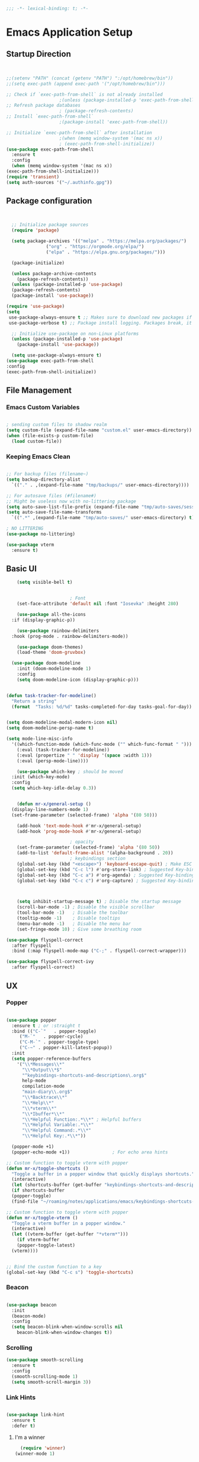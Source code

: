 #+BEGIN_SRC emacs-lisp
;;; -*- lexical-binding: t; -*-
#+END_SRC
#+PROPERTY: header-args:emacs-lisp :tangle ./init.el
* Emacs Application Setup
** Startup Direction
#+begin_src emacs-lisp


    ;;(setenv "PATH" (concat (getenv "PATH") ":/opt/homebrew/bin"))
    ;;(setq exec-path (append exec-path '("/opt/homebrew/bin")))

    ;; Check if `exec-path-from-shell` is not already installed
					    ;(unless (package-installed-p 'exec-path-from-shell)
    ;; Refresh package databases
					    ; (package-refresh-contents)
    ;; Install `exec-path-from-shell`
					    ;(package-install 'exec-path-from-shell))

    ;; Initialize `exec-path-from-shell` after installation
					    ;(when (memq window-system '(mac ns x))
					    ; (exec-path-from-shell-initialize))
    (use-package exec-path-from-shell
      :ensure t
      :config
      (when (memq window-system '(mac ns x))
	(exec-path-from-shell-initialize)))
    (require 'transient)
    (setq auth-sources '("~/.authinfo.gpg"))

#+end_src
** Package configuration

#+begin_src emacs-lisp


    ;; Initialize package sources
    (require 'package)

    (setq package-archives '(("melpa" . "https://melpa.org/packages/")
			     ("org" . "https://orgmode.org/elpa/")
			     ("elpa" . "https://elpa.gnu.org/packages/")))

    (package-initialize)

    (unless package-archive-contents
      (package-refresh-contents))
    (unless (package-installed-p 'use-package)
    (package-refresh-contents)
    (package-install 'use-package))

  (require 'use-package)
  (setq
   use-package-always-ensure t ;; Makes sure to download new packages if they aren't already downloaded
   use-package-verbose t) ;; Package install logging. Packages break, it's nice to know why.

    ;; Initialize use-package on non-Linux platforms
    (unless (package-installed-p 'use-package)
      (package-install 'use-package))

    (setq use-package-always-ensure t)
  (use-package exec-path-from-shell
  :config
  (exec-path-from-shell-initialize))

#+end_src

** File Management
*** Emacs Custom Variables

#+begin_src emacs-lisp
  
  ; sending custom files to shadow realm
  (setq custom-file (expand-file-name "custom.el" user-emacs-directory))
  (when (file-exists-p custom-file)
    (load custom-file))

#+end_src

*** Keeping Emacs Clean 

#+begin_src emacs-lisp

  ;; For backup files (filename~)
  (setq backup-directory-alist
	`(("." . ,(expand-file-name "tmp/backups/" user-emacs-directory))))

  ;; For autosave files (#filename#)
  ;; Might be useless now with no-littering package
  (setq auto-save-list-file-prefix (expand-file-name "tmp/auto-saves/sessions/" user-emacs-directory))
  (setq auto-save-file-name-transforms
	`((".*" ,(expand-file-name "tmp/auto-saves/" user-emacs-directory) t)))

  ; NO LITTERING
  (use-package no-littering)

#+end_src

#+begin_src emacs-lisp
  (use-package vterm
    :ensure t)

#+end_src

** Basic UI

#+begin_src emacs-lisp
      (setq visible-bell t)


					      ; Font
      (set-face-attribute 'default nil :font "Iosevka" :height 280)

      (use-package all-the-icons
	:if (display-graphic-p))

      (use-package rainbow-delimiters
	:hook (prog-mode . rainbow-delimiters-mode))

      (use-package doom-themes)
      (load-theme 'doom-gruvbox)

    (use-package doom-modeline
      :init (doom-modeline-mode 1)
      :config
      (setq doom-modeline-icon (display-graphic-p)))


  (defun task-tracker-for-modeline()
    "Return a string"
    (format  "Tasks: %d/%d" tasks-completed-for-day tasks-goal-for-day))


  (setq doom-modeline-modal-modern-icon nil)
  (setq doom-modeline-persp-name t)

  (setq mode-line-misc-info
	'((which-function-mode (which-func-mode ("" which-func-format " ")))
	  (:eval (task-tracker-for-modeline))
	  (:eval (propertize " " 'display '(space :width 1)))
	  (:eval (persp-mode-line))))

      (use-package which-key ; should be moved
	:init (which-key-mode)
	:config
	(setq which-key-idle-delay 0.3))


      (defun mr-x/general-setup ()
	(display-line-numbers-mode 1)
	(set-frame-parameter (selected-frame) 'alpha '(80 50)))

      (add-hook 'text-mode-hook #'mr-x/general-setup)
      (add-hook 'prog-mode-hook #'mr-x/general-setup)

					      ; opacity
      (set-frame-parameter (selected-frame) 'alpha '(80 50))
      (add-to-list 'default-frame-alist '(alpha-background . 20))
					      ; keybindings section
      (global-set-key (kbd "<escape>") 'keyboard-escape-quit) ; Make ESC quit prompts
      (global-set-key (kbd "C-c l") #'org-store-link) ; Suggested Key-binding from org-manual
      (global-set-key (kbd "C-c a") #'org-agenda) ; Suggested Key-binding from org-manual
      (global-set-key (kbd "C-c c") #'org-capture) ; Suggested Key-binding from org-manual



      (setq inhibit-startup-message t) ; Disable the startup message
      (scroll-bar-mode -1) ; Disable the visible scrollbar
      (tool-bar-mode -1)   ; Disable the toolbar
      (tooltip-mode -1)    ; Disable tooltips
      (menu-bar-mode -1)   ; Disable the menu bar
      (set-fringe-mode 10) ; Give some breathing room

  (use-package flyspell-correct
    :after flyspell
    :bind (:map flyspell-mode-map ("C-;" . flyspell-correct-wrapper)))

  (use-package flyspell-correct-ivy
    :after flyspell-correct)

#+end_src
** UX
*** Popper

#+begin_src emacs-lisp

  (use-package popper
    :ensure t ; or :straight t
    :bind (("C-`"   . popper-toggle)
	   ("M-`"   . popper-cycle)
	   ("C-M-`" . popper-toggle-type)
	   ("C-~" . popper-kill-latest-popup))
    :init
    (setq popper-reference-buffers
	  '("\\*Messages\\*"
	    "\\*Output\\*$"
	    "^keybindings-shortcuts-and-descriptions\.org$"
	    help-mode
	    compilation-mode
	    "main-diary\\.org$" 
	    "\\*Backtrace\\*"
	    "\\*Help\\*"
	    "\\*vterm\\*"
	    "\\*Ibuffer*\\*"
	    "\\*Helpful Function:.*\\*" ; Helpful buffers
	    "\\*Helpful Variable:.*\\*"
	    "\\*Helpful Command:.*\\*"
	    "\\*Helpful Key:.*\\*"))

    (popper-mode +1)
    (popper-echo-mode +1))                ; For echo area hints

  ;; Custom function to toggle vterm with popper
  (defun mr-x/toggle-shortcuts ()
    "Toggle a buffer in a popper window that quickly displays shortcuts."
    (interactive)
    (let (shortcuts-buffer (get-buffer "keybindings-shortcuts-and-descriptions.org"))
    (if shortcuts-buffer
	(popper-toggle)
	(find-file "~/roaming/notes/applications/emacs/keybindings-shortcuts-and-descriptions.org"))))

  ;; Custom function to toggle vterm with popper
  (defun mr-x/toggle-vterm ()
    "Toggle a vterm buffer in a popper window."
    (interactive)
    (let ((vterm-buffer (get-buffer "*vterm*")))
      (if vterm-buffer
	  (popper-toggle-latest)
	(vterm))))


  ;; Bind the custom function to a key
  (global-set-key (kbd "C-c s") 'toggle-shortcuts)
#+end_src
*** Beacon
#+begin_src emacs-lisp

  (use-package beacon
    :init
    (beacon-mode)
    :config
    (setq beacon-blink-when-window-scrolls nil
	  beacon-blink-when-window-changes t))

#+end_src

*** Scrolling

#+begin_src emacs-lisp
  (use-package smooth-scrolling
    :ensure t
    :config
    (smooth-scrolling-mode 1)
    (setq smooth-scroll-margin 3))
#+end_src
*** Link Hints
#+begin_src emacs-lisp

  (use-package link-hint
    :ensure t
    :defer t)

#+end_src
**** I'm a winner

#+begin_src emacs-lisp
  (require 'winner)
(winner-mode 1)
#+end_src
*** Company
#+begin_src emacs-lisp

    (use-package company
      :ensure t
      :after lsp-mode
      :hook (lsp-mode . company-mode)
      :bind (:map company-active-map
		  ("<tab>" . company-complete-selection))
      (:map lsp-mode-map
	    ("<tab>" . company-indent-or-complete-common))
      :custom
      (company-minimum-prefix-length 1)    ;; Minimum prefix length for completion
      (company-idle-delay 0.0)           ;; Delay before completion starts
      (global-company-mode))


    ;; Flycheck is the newer version of flymake and is needed to make lsp-mode not freak out.
  (use-package flycheck
    :config
    (add-hook 'prog-mode-hook 'flycheck-mode) ;; always lint my code
    (add-hook 'after-init-hook #'global-flycheck-mode))

    (use-package company-box
      :hook (company-mode . company-box-mode))




#+end_src
*** PDFView
#+begin_src emacs-lisp
    (defun mr-x/PDFviewSetup()
      "preparation function for PDFView"

    (global-display-line-numbers-mode nil)
    (display-line-numbers-mode -1) 
    (set-frame-parameter (selected-frame) 'alpha '(100 50)))


    (add-hook 'pdf-view-mode-hook #'mr-x/PDFviewSetup)

    (use-package pdf-tools
      :defer t)

    (use-package org-noter
  :config
  ;; Your org-noter config ........
  (require 'org-noter-pdftools))

  (use-package org-pdftools
    :hook (org-mode . org-pdftools-setup-link))

  (use-package org-noter-pdftools
    :after org-noter
    :config
    ;; Add a function to ensure precise note is inserted
    (defun org-noter-pdftools-insert-precise-note (&optional toggle-no-questions)
      (interactive "P")
      (org-noter--with-valid-session
       (let ((org-noter-insert-note-no-questions (if toggle-no-questions
						     (not org-noter-insert-note-no-questions)
						   org-noter-insert-note-no-questions))
	     (org-pdftools-use-isearch-link t)
	     (org-pdftools-use-freepointer-annot t))
	 (org-noter-insert-note (org-noter--get-precise-info)))))

    ;; fix https://github.com/weirdNox/org-noter/pull/93/commits/f8349ae7575e599f375de1be6be2d0d5de4e6cbf
    (defun org-noter-set-start-location (&optional arg)
      "When opening a session with this document, go to the current location.
  With a prefix ARG, remove start location."
      (interactive "P")
      (org-noter--with-valid-session
       (let ((inhibit-read-only t)
	     (ast (org-noter--parse-root))
	     (location (org-noter--doc-approx-location (when (called-interactively-p 'any) 'interactive))))
	 (with-current-buffer (org-noter--session-notes-buffer session)
	   (org-with-wide-buffer
	    (goto-char (org-element-property :begin ast))
	    (if arg
		(org-entry-delete nil org-noter-property-note-location)
	      (org-entry-put nil org-noter-property-note-location
			     (org-noter--pretty-print-location location))))))))
    (with-eval-after-load 'pdf-annot
      (add-hook 'pdf-annot-activate-handler-functions #'org-noter-pdftools-jump-to-note)))




#+end_src
*** More UI Enhancements
#+begin_src emacs-lisp
  (use-package lsp-ui
    :hook (lsp-mode . lsp-ui-mode))
  
  (fset 'yes-or-no-p 'y-or-n-p)
#+end_src
** Emacs Lisp Formatter
#+begin_src emacs-lisp
  (use-package elisp-autofmt
    :commands (elisp-autofmt-mode elisp-autofmt-buffer)
    :hook (emacs-lisp-mode . elisp-autofmt-mode))
#+end_src

** Scratch Buffer Setup

#+begin_src emacs-lisp


  (defun mr-x/scratch ()
    "create a new scratch buffer to work in. (could be *scratch* - *scratchX*)"
    (interactive)
    (let ((n 0)
	  bufname)
      (while (progn
	       (setq bufname (concat "*scratch"
				     (if (= n 0) "" (int-to-string n))
				     "*"))
	       (setq n (1+ n))
	       (get-buffer bufname)))
      (switch-to-buffer (get-buffer-create bufname))
      (if (= n 1) initial-major-mode))) ; 1, because n was incremented

  (setq initial-major-mode 'org-mode)
  (setq initial-scratch-message "\
  # This is a scratch org buffer.")


  (defun mr-x/js-scratch ()
    "Create and switch to a JavaScript scratch buffer with a basic template."
    (interactive)
    (let ((buf (generate-new-buffer "*JS Scratch*")))
      (switch-to-buffer buf)
      (org-mode)  ; Ensure you have js-mode installed or use javascript-mode as appropriate
      (insert "#+begin_src js :results output")
      (insert "\n")
      (insert "\n")
      (insert "\n")
      (insert "#+end_src")
      (goto-char 32)))


#+end_src

* Helpful

#+begin_src emacs-lisp
  (use-package helpful
    :custom
    (counsel-describe-function-function #'helpful-callable)
    (counsel-describe-variable-function #'helpful-variable))

  (global-set-key (kbd "C-h v") #'helpful-variable)
  (global-set-key (kbd "C-h k") #'helpful-key)
  (global-set-key (kbd "C-h x") #'helpful-command)

#+end_src

* Source Control
** Magit
#+begin_src emacs-lisp
  (use-package magit
    :ensure t
    :config
  (setq magit-view-git-manual-method 'man))


#+end_src

* General
#+begin_src emacs-lisp
    (use-package general
    :ensure t
    :config
    ;; allow for shorter bindings -- e.g., just using things like nmap alone without general-* prefix
    (general-evil-setup t)

    ;; To automatically prevent Key sequence starts with a non-prefix key errors without the need to
    ;; explicitly unbind non-prefix keys, you can add (general-auto-unbind-keys) to your configuration
    ;; file. This will advise define-key to unbind any bound subsequence of the KEY. Currently, this
    ;; will only have an effect for general.el key definers. The advice can later be removed with
    ;; (general-auto-unbind-keys t).
    (general-auto-unbind-keys)


    (general-create-definer mr-x/leader-def
      :states '(normal visual motion emacs insert)
      :keymaps 'override
      :prefix "SPC"
      :global-prefix "C-SPC"))

    (mr-x/leader-def
      "d" 'diary-show-all-entries
      "a" 'mr-x/org-agenda-day
      "m" 'mu4e
      "f" 'link-hint-open-link
      "p" 'projectile-command-map
      "s" 'mr-x/toggle-shortcuts
      "v" 'mr-x/toggle-vterm
      "b" 'persp-counsel-switch-buffer
      "1" (lambda () (interactive) (persp-switch-by-number 1))
      "2" (lambda () (interactive) (persp-switch-by-number 2))
      "3" (lambda () (interactive) (persp-switch-by-number 3))
      "4" (lambda () (interactive) (persp-switch-by-number 4))
      "5" (lambda () (interactive) (persp-switch-by-number 5)))

    (defun mr-x/org-agenda-day ()
      (interactive)
      (org-agenda nil "a"))


#+end_src
* Evil

#+begin_src emacs-lisp
	(use-package evil
	  :init (setq evil-want-integration t)
	  (setq evil-want-keybinding nil)
	  (setq evil-want-C-u-scroll t)
	  (setq evil-want-C-i-jump nil)
	  (setq evil-respect-visual-line-mode t)
	  :config
	  (evil-mode 1))

	(defun my-evil-ex-put ()
	"Execute the ':put' Ex command without needing to manually press RET."
	(interactive)
	(evil-ex "put")
	(execute-kbd-macro (kbd "RET")))


	(evil-define-key 'normal evil-ex-shortcut-map (kbd "s-<down> RET") (kbd ":put <RET>"))
      ; give up, figure it out later


    (evil-define-minor-mode-key '(normal insert emacs) 'org-fc-review-flip-mode
    (kbd "RET") 'org-fc-review-flip
    (kbd "n") 'org-fc-review-flip
    (kbd "s") 'org-fc-review-suspend-card
    (kbd "q") 'org-fc-review-quit)

  (evil-define-minor-mode-key '(normal insert emacs) 'org-fc-review-rate-mode
    (kbd "a") 'org-fc-review-rate-again
    (kbd "h") 'org-fc-review-rate-hard
    (kbd "g") 'org-fc-review-rate-good
    (kbd "e") 'org-fc-review-rate-easy
    (kbd "s") 'org-fc-review-suspend-card
    (kbd "q") 'org-fc-review-quit)






	  (use-package evil-collection
	    :after evil
	    :config
	    (evil-collection-init))

	(use-package evil-org
	  :ensure t
	  :after org
	  :hook (org-mode . (lambda () evil-org-mode))
	  :config
	  (require 'evil-org-agenda)
	  (evil-org-agenda-set-keys))

    (use-package evil-owl
      :config
      (setq evil-owl-max-string-length 500)
      (add-to-list 'display-buffer-alist
		   '("*evil-owl*"
		     (display-buffer-in-side-window)
		     (side . bottom)
		     (window-height . 0.3)))
      (evil-owl-mode))



#+end_src

* Dired
#+begin_src emacs-lisp
  (use-package dired
    :ensure nil
    :commands (dired dired-jump)
    :bind (("C-x C-j" . dired-jump))
    :custom
    (setq insert-directory-program "gls" dired-use-ls-dired t)
    (setq dired-listing-switches "-al --group-directories-first")
    :config
    (evil-collection-define-key 'normal 'dired-mode-map
      "h" 'dired-up-directory
      "l" 'dired-find-file))
  (add-hook 'dired-mode-hook
	    (lambda () (dired-hide-details-mode 1)))


  (defun my-dired-init ()
    "Bunch of stuff to run for dired, either immediately or when it's
       loaded."
    ;; <add other stuff here>
    (define-key dired-mode-map [remap dired-find-file]
		'dired-single-buffer)
    (define-key dired-mode-map [remap dired-mouse-find-file-other-window]
		'dired-single-buffer-mouse)
    (define-key dired-mode-map [remap dired-up-directory]
		'dired-single-up-directory))

					  ; dired-single-magic-buffer
  (global-set-key [(f5)] 'dired-single-magic-buffer)
  (global-set-key [(control f5)] (function
				  (lambda nil (interactive)
				    (dired-single-magic-buffer default-directory))))
  (global-set-key [(shift f5)] (function
				(lambda nil (interactive)
				  (message "Current directory is: %s" default-directory))))
  (global-set-key [(meta f5)] 'dired-single-toggle-buffer-name)

  ;; if dired's already loaded, then the keymap will be bound
  (if (boundp 'dired-mode-map)
      ;; we're good to go; just add our bindings
      (my-dired-init)
    ;; it's not loaded yet, so add our bindings to the load-hook
    (add-hook 'dired-load-hook 'my-dired-init))




  (use-package all-the-icons-dired
    :hook (dired-mode . all-the-icons-dired-mode))

  (use-package dired-hide-dotfiles
    :hook (dired-mode . dired-hide-dotfiles-mode)
    :config
    (evil-collection-define-key 'normal 'dired-mode-map
      "H" 'dired-hide-dotfiles-mode))

#+end_src

* Ivy & Counsel

#+begin_src emacs-lisp

					  ; Ivy & Counsel
  (use-package ivy
    :diminish
    :bind (("C-s" . swiper)
	   :map ivy-minibuffer-map
	   ("TAB" . ivy-alt-done)
	   ("C-l" . ivy-alt-done)
	   ("C-j" . ivy-next-line)
	   ("C-k" . ivy-previous-line)
	   :map ivy-switch-buffer-map
	   ("C-k" . ivy-previous-line)
	   ("C-l" . ivy-done)
	   ("C-d" . ivy-switch-buffer-kill)
	   :map ivy-reverse-i-search-map
	   ("C-k" . ivy-previous-line)
	   ("C-d" . ivy-reverse-i-search-kill))
    :config
    (ivy-mode 1)
    (setq ivy-use-virtual-buffers nil)
    (setq ivy-count-format "(%d/%d) "))

  (use-package ivy-rich
    :init
    (ivy-rich-mode 1))

  (use-package counsel
    :config
    (counsel-mode 1))

  (global-set-key (kbd "M-x") 'counsel-M-x)
  (global-set-key (kbd "C-x C-f") 'counsel-find-file)

  (use-package counsel-dash)

#+end_src

* Gain Some Perspective

#+begin_src emacs-lisp
  (use-package perspective
  :bind
  ("C-x C-b" . persp-counsel-switch-buffer)         ; or use a nicer switcher, see below
  ("C-x C-i" . persp-ibuffer)
  :custom
  (persp-mode-prefix-key (kbd "C-x M-x"))  ; pick your own prefix key here
  :init
  (persp-mode))

#+end_src

* Org Mode
** Org Mode Setup
#+begin_src emacs-lisp

  (defun mr-x/org-mode-setup()

      (visual-line-mode 1)
      (auto-fill-mode 0)
      (setq org-agenda-include-diary t)
      (setq org-agenda-span 'day)
      (setq evil-auto-indent nil))

  (setq org-agenda-files
	'("~/roaming/agenda.org"
	  "~/roaming/habits.org"))

  ; Animation support

  (add-hook 'org-mode-hook #'org-inline-anim-mode)

   (defvar tasks-goal-for-day 5 "goal number of tasks for a day")
   (defvar tasks-completed-for-day 0 "actual number of tasks completed for a day")
   (defvar last-check-date (calendar-current-date))



   (defun reset-task-variables-on-day-change()
     "resets"
     (unless (equal org-agenda-current-date last-check-date)
       (setq last-check-date org-agenda-current-date)
       (setq tasks-completed-for-day 0)
       (message "task tracker date has been reset")))


     (defun mr-x/task-counter ()
  "Simple function to track number of tasks completed in a given day."
  (interactive)
  ;; Ensure reset-task-variables-on-day-change is defined
  (reset-task-variables-on-day-change)
  ;; Increment the counter
  (cl-incf tasks-completed-for-day)
  ;; Check if the task goal has been met
  (if (>= tasks-completed-for-day tasks-goal-for-day)
      (message "Congrats!! You met your task completion goal for today")
    (progn
      (sit-for 2)
      (message "Tasks completed today: %d/%d" tasks-completed-for-day tasks-goal-for-day)
      (sit-for 2))))


   (add-to-list 'org-after-todo-state-change-hook
	     (lambda ()
	       (when (equal org-state "DONE")
		 (mr-x/task-counter))))

  (setq org-clock-persist 'history)
  (org-clock-persistence-insinuate)


#+end_src

** Org Mode Main setup (will separate later)


#+begin_src emacs-lisp
    (use-package org
	:hook (org-mode . mr-x/org-mode-setup)
	:config
	(setq org-hide-emphasis-markers t)
	(setq org-agenda-start-with-log-mode t)
	(setq org-log-done 'time)
	(setq org-log-into-drawer t)

	(general-define-key
	 :keymaps 'org-mode-map
	 "C-c t" 'org-insert-todo-heading)

	(setq org-highlight-latex-and-related '(latex))

	; org- habit setup

	(require 'org-habit)
	(add-to-list 'org-modules 'org-habit)
	(setq org-habit-graph-column 60)

	(setq org-todo-keywords
	      '((sequence
		 "TODO(t)"
		 "NEXT(n)"
		 "|"
		 "DONE(d!)")
		(sequence
		 "BACKLOG(b)"
		 "PLAN(p)"
		 "READY(r)"
		 "IN-PROGRESS(i)"
		 "REVIEW(v)"
		 "WAIT(w@/!)"
		 "HOLD(h)"
		 "|"
		 "COMPLETED(c)"
		 "CANC(k@)")))

	(setq org-todo-keyword-faces
	      '(("TODO" . "#FF1800")
		("NEXT" . "#FF1800")
		("PLAN" . "#F67F2F")
		("DONE" . "#62656A")
		("HOLD" . "#62656A")
		("WAIT" . "#B7CBA8")
		("IN-PROGRESS" . "#b7cba8") 
		("BACKLOG" . "#62656A")))

	(custom-set-faces
	 '(org-level-1 ((t (:foreground "#ff743f")))))

	(custom-set-faces
	 '(org-level-2 ((t (:foreground "#67bc44")))))

	(custom-set-faces
	 '(org-level-3 ((t (:foreground "#67c0de")))))

	(setq org-refile-targets
	      '(("Archive.org" :maxlevel . 1)))

	(advice-add 'org-refile :after 'org-save-all-org-buffers))

  ;; (defun org-summary-todo (n-done n-not-done)
  ;;   "Switch entry to DONE when all subentries are done, to TODO otherwise."
  ;;   (let (org-log-done org-todo-log-states)   ; turn off logging
  ;;     (org-todo (if (= n-not-done 0) "DONE" "TODO"))))

  ;; (add-hook 'org-after-todo-statistics-hook #'org-summary-todo)


     (require 'org-bullets)
    (setq org-bullets-face-name (quote org-bullet-face))
    (setq org-bullets-bullet-list
	  '("🃏" "⡂" "⡆" "⢴" "✸" "☯" "✿" "☯" "✜" "☯" "◆" "☯" "▶"))

    (setq org-ellipsis " ‧")

    (add-hook 'org-mode-hook (lambda () (org-bullets-mode 1)))


#+end_src
** Org Mode Source Blocks UI
#+begin_src emacs-lisp
  (setq-default prettify-symbols-alist '(("#+BEGIN_SRC" . "†")
					 ("#+END_SRC" . "†")
					 ("#+begin_src" . "†")
					 ("#+end_src" . "†")
					 ("#+BEGIN_LaTeX" . "†")
					 ("#+END_LaTeX" . "†")
					 (">=" . "≥")
					 ("=>" . "⇨")))
  (setq prettify-symbols-unprettify-at-point 'right-edge)
  (add-hook 'org-mode-hook 'prettify-symbols-mode)

  (use-package org-timeblock)
#+end_src
**  Org Agenda
#+begin_src emacs-lisp
  (setq org-agenda-skip-scheduled-if-done t
	org-agenda-skip-deadline-if-done t
	org-agenda-include-deadlines t
	org-agenda-block-separator #x2501
	org-agenda-compact-blocks t
	org-agenda-start-with-log-mode t)

  (setq org-agenda-clockreport-parameter-plist
	(quote (:link t :maxlevel 5 :fileskip0 t :compact t :narrow 80)))
  (setq org-agenda-deadline-faces
	'((1.0001 . org-warning)              ; due yesterday or before
	  (0.0    . org-upcoming-deadline)))  ; due today or later
  
  (defun org-habit-streak-count ()
  (goto-char (point-min))
  (while (not (eobp))
    ;;on habit line?
    (when (get-text-property (point) 'org-habit-p)
      (let ((streak 0)
	    (counter (+ org-habit-graph-column (- org-habit-preceding-days org-habit-following-days)))
	    )
	(move-to-column counter)
	;;until end of line
	(while (= (char-after (point)) org-habit-completed-glyph)
		(setq streak (+ streak 1))
		(setq counter (- counter 1))
		(backward-char 1))
	(end-of-line)
	(insert (number-to-string streak))))
    (forward-line 1)))

  (add-hook 'org-agenda-finalize-hook 'org-habit-streak-count)
#+end_src

*** Org Agenda Style
#+begin_src emacs-lisp
  (defun my/style-org-agenda()
    (set-face-attribute 'org-agenda-date nil :height 1.1)
    (set-face-attribute 'org-agenda-date-today nil :height 1.1 :slant 'italic)
    (set-face-attribute 'org-agenda-date-weekend nil :height 1.1))

  (add-hook 'org-agenda-mode-hook 'my/style-org-agenda)

  (setq org-agenda-breadcrumbs-separator " ❱ "
	org-agenda-current-time-string "⏰ ┈┈┈┈┈┈┈┈┈┈┈ now"
	org-agenda-time-grid '((weekly today require-timed)
			       (800 1000 1200 1400 1600 1800 2000)
			       "---" "┈┈┈┈┈┈┈┈┈┈┈┈┈")
	org-agenda-prefix-format '((agenda . "%i %-12:c%?-12t%b% s")
				   (todo . " %i %-12:c")
				   (tags . " %i %-12:c")
				   (search . " %i %-12:c")))

  (setq org-agenda-format-date (lambda (date) (concat "\n" (make-string (window-width) 9472)
						      "\n"
						      (org-agenda-format-date-aligned date))))
  (setq org-cycle-separator-lines 2)
#+end_src

** COMMENT Org Super Agenda
#+begin_src emacs-lisp
      (use-package org-super-agenda
	:after org-agenda
	:init
	(setq org-super-agenda-groups '((:name "Today"
					       :time-grid t
					       :scheduled today)
					(:name "Due Today"
					       :deadline today)
					(:name "Important"
					       :priority "A")
					(:name "Overdue"
					       :deadline past)
					(:name "Due soon"
					       :deadline future)
					(:name "Coming Soon"
					:scheduled future)))
	:config
	(org-super-agenda-mode))

#+end_src

** Org Babel

#+begin_src emacs-lisp


      (org-babel-do-load-languages
       'org-babel-load-languages
       '((emacs-lisp . t)
	 (js . t)
	 (typescript . t)
	 (latex . t)
	 (python . t)))

  (setq org-babel-python-command "python3")


      ; structure templates
  (require 'org-tempo)
  (add-to-list 'org-structure-template-alist '("ts" . "src typescript"))
  (add-to-list 'org-structure-template-alist '("el" . "src emacs-lisp"))
  (add-to-list 'org-structure-template-alist '("py" . "src python"))
  (add-to-list 'org-structure-template-alist '("C" . "comment"))
  (add-to-list 'org-structure-template-alist '("js" . "src javascript"))
  (add-to-list 'org-structure-template-alist '("l" . "export latex"))




#+end_src

** Org Babel Auto Tangle
#+begin_src emacs-lisp

  ;; Automatically tangle our Emacs.org config file when we save it
  (defun efs/org-babel-tangle-config ()
    (when (string-equal (buffer-file-name)
			(expand-file-name "~/.dotfiles/.emacs.d/emacs.org"))
      ;; Dynamic scoping to the rescue
      (let ((org-confirm-babel-evaluate nil))
	(org-babel-tangle))))

  (add-hook 'org-mode-hook (lambda () (add-hook 'after-save-hook #'efs/org-babel-tangle-config)))

#+end_src

** Org Roam

#+begin_src emacs-lisp
	     (use-package org-roam
	       :ensure t
	       :demand t
	       :custom
	       (org-roam-directory "~/roaming/notes/")
	       (org-roam-completion-everywhere t)
	       ;; (org-roam-capture-templates
	       ;;  '(("d" "default" plain
	       ;; 	"%?"
	       ;; 	:if-new (file+head "%<%Y%m%d%H%M%S>-${slug}.org" "#+title: ${title}\n+date: %U\n")
	       ;; 	:unnarrowed t)
	       ;;    ("w" "workout" plain
	       ;; 	"%?"
	       ;; 	:if-new (file+head "workouts/%<%Y%m%d%H%M%S>-${slug}.org" "#+title: ${title}\n")
	       ;; 	:unnarrowed t)
	       ;;    ("l" "programming language" plain
	       ;; 	"* Characteristics\n\n- Family: %?\n- Inspired by: \n\n* Reference:\n\n"
	       ;; 	:if-new (file+head "code-notes/%<%Y%m%d%H%M%S>-${slug}.org" "#+title: ${title}\n")
	       ;; 	:unnarrowed t)
	       ;;    ("b" "book notes" plain
	       ;; 	(file "~/roaming/Templates/BookNoteTemplate.org")
	       ;; 	:if-new (file+head "%<%Y%m%d%H%M%S>-${slug}.org" "#+title: ${title}\n")
	       ;; 	:unnarrowed t)
	       ;;    ("p" "project" plain "* Goals\n\n%?\n\n* Tasks\n\n** TODO Add initial tasks\n\n* Dates\n\n"
	       ;; 	:if-new (file+head "%<%Y%m%d%H%M%S>-${slug}.org" "#+title: ${title}\n#+category: ${title}\n#+filetags: Project")
	       ;; 	:unnarrowed t)))
	       ;; (org-roam-dailies-capture-templates
	       ;;  '(("d" "default" entry "* %<%I:%M %p>: %?"
	       ;; 	:if-new (file+head "%<%Y-%m-%d>.org" "#+title: %<%Y-%m-%d>\n"))))

	       :bind (("C-c n f" . org-roam-node-find)
		      ("C-c n i" . org-roam-node-insert)
		      ("C-c n I" . org-roam-node-insert-immediate)
					   ; ("C-c n p" . my/org-roam-find-project)
					   ;("C-c n t" . my/org-roam-capture-task)
					   ; ("C-c n b" . my/org-roam-capture-inbox)
		      :map org-mode-map
		      ("C-M-i"   . completion-at-point)
		      :map org-roam-dailies-map
		      ("Y" . org-roam-dailies-capture-yesterday)
		      ("T" . org-roam-dailies-capture-tomorrow))
	       :bind-keymap
	       ("C-c n d" . org-roam-dailies-map)
	       :config
	       (require 'org-roam-dailies)
	       (org-roam-db-autosync-mode))
	     (setq org-roam-dailies-directory "journal/")

	     ;; Bind this to C-c n I
	     (defun org-roam-node-insert-immediate (arg &rest args)
	       (interactive "P")
	       (let ((args (cons arg args))
		     (org-roam-capture-templates (list (append (car org-roam-capture-templates)
							       '(:immediate-finish t)))))
		 (apply #'org-roam-node-insert args)))

	     (defun my/org-roam-filter-by-tag (tag-name)
	     (lambda (node)
	       (member tag-name (org-roam-node-tags node))))

	     (defun my/org-roam-list-notes-by-tag (tag-name)
	     (mapcar #'org-roam-node-file
		     (seq-filter
		      (my/org-roam-filter-by-tag tag-name)
		      (org-roam-node-list))))

	   (defun my/org-roam-refresh-agenda-list ()
	       (interactive)
	       (setq org-agenda-files (my/org-roam-list-notes-by-tag "Project")))

   (my/org-roam-refresh-agenda-list)

	   (defun my/org-roam-project-finalize-hook ()
	       "Adds the captured project file to `org-agenda-files' if the
	   capture was not aborted."
	     ;; Remove the hook since it was added temporarily
	     (remove-hook 'org-capture-after-finalize-hook #'my/org-roam-project-finalize-hook)

	     ;; Add project file to the agenda list if the capture was confirmed
	     (unless org-note-abort
	       (with-current-buffer (org-capture-get :buffer)
		 (add-to-list 'org-agenda-files (buffer-file-name)))))


   (defun my/org-roam-find-project ()
   (interactive)
   ;; Add the project file to the agenda after capture is finished
   (add-hook 'org-capture-after-finalize-hook #'my/org-roam-project-finalize-hook)

   ;; Select a project file to open, creating it if necessary
   (org-roam-node-find
    nil
    nil
    (my/org-roam-filter-by-tag "Project")
    nil
    :templates
    '(("p" "project" plain
       "* Goals\n\n%?\n\n* Tasks\n\n** TODO Add initial tasks\n\n* Dates\n\n"
       :if-new (file+head "%<%Y%m%d%H%M%S>-${slug}.org" "#+title: ${title}\n#+category: ${title}\n#+filetags: Project")
       :unnarrowed t))))

       (global-set-key (kbd "C-c n p") #'my/org-roam-find-project)


     (defun my/org-roam-capture-inbox ()
       (interactive)
       (org-roam-capture- :node (org-roam-node-create)
			  :templates '(("i" "inbox" plain "* %?"
					:if-new (file+head "Inbox.org" "#+title: Inbox\n")))))

     (global-set-key (kbd "C-c n b") #'my/org-roam-capture-inbox)


   (defun my/org-roam-capture-task ()
       (interactive)
     ;; Add the project file to the agenda after capture is finished
     (add-hook 'org-capture-after-finalize-hook #'my/org-roam-project-finalize-hook)

     ;; Capture the new task, creating the project file if necessary
     (org-roam-capture- :node (org-roam-node-read
			       nil
			       (my/org-roam-filter-by-tag "Project"))
			:templates '(("p" "project" plain "** TODO %?"
				      :if-new (file+head+olp "%<%Y%m%d%H%M%S>-${slug}.org"
							     "#+title: ${title}\n#+category: ${title}\n#+filetags: Project"
							     ("Tasks"))))))

   (global-set-key (kbd "C-c n t") #'my/org-roam-capture-task)

  (defun my/org-roam-copy-todo-to-today ()
    "disabled for now")

  (remove-hook
   'org-after-todo-state-change-hook
   'my/org-roam-copy-todo-to-today)
  ;;   (defun my/org-roam-copy-todo-to-today ()
  ;;   (interactive)
  ;;   (let ((org-refile-keep t) ;; Set this to nil to delete the original!
  ;;      (org-roam-dailies-capture-templates
  ;;        '(("t" "tasks" entry "%?"
  ;;    	  :if-new (file+head+olp "%<%Y-%m-%d>.org" "#+title: %<%Y-%m-%d>\n" ("Tasks")))))
  ;;      (org-after-refile-insert-hook #'save-buffer)
  ;;      today-file
  ;;      pos)
  ;;     (save-window-excursion
  ;;       (org-roam-dailies--capture (current-time) t)
  ;;       (setq today-file (buffer-file-name))
  ;;       (setq pos (point)))

  ;;     ;; Only refile if the target file is different than the current file
  ;;     (unless (equal (file-truename today-file)
  ;;    		(file-truename (buffer-file-name)))
  ;;       (org-refile nil nil (list "Tasks" today-file nil pos)))))

  ;; (add-to-list 'org-after-todo-state-change-hook
  ;;    	  (lambda ()
  ;;    	    (when (equal org-state "DONE")
  ;;    	      (my/org-roam-copy-todo-to-today))))




#+end_src

* Development
** Projectile
#+begin_src emacs-lisp
  (use-package projectile
  :diminish projectile-mode
  :config (projectile-mode)
  :custom ((projectile-completion-system 'ivy))
  :bind-keymap
  ("C-c p" . projectile-command-map)
  :init
  ;; NOTE: Set this to the folder where you keep your Git repos!
  (when (file-directory-p "~/code/projects")
    (setq projectile-project-search-path '("~/code/projects")))
  (setq projectile-switch-project-action #'projectile-dired))

#+end_src

** Devdocs

#+begin_src emacs-lisp
(use-package devdocs
  :ensure t
  :config
  ;; Optional: Set default settings
  (setq devdocs-browser 'eww) ;; Use eww as the default browser
  (setq devdocs-offline-data-path "~/.emacs.d/devdocs")) ;; Directory for offline data
(global-set-key (kbd "C-h D") 'devdocs-lookup)
#+end_src
** Languages
*** All Languages (experimental)
#+begin_src emacs-lisp
  (electric-pair-mode 1)
  (global-set-key (kbd "s-b") #'treemacs)
  
#+end_src
*** Latex
#+begin_src emacs-lisp
  (setq org-format-latex-options (plist-put org-format-latex-options :scale 3.0))

#+end_src
*** TypeScript/Javascript
#+begin_src emacs-lisp
      (use-package typescript-mode
	  :mode "\\.ts\\'"
	  :hook (typescript-mode . lsp-deferred)
	  :config
	  (setq typescript-indent-level 2))

  (require 'web-mode)
  (add-to-list 'auto-mode-alist '("\\.jsx\\'" . web-mode))
  (add-to-list 'auto-mode-alist '("\\.tsx\\'" . web-mode))

  (setq web-mode-content-types-alist '(("jsx" . "\\.js[x]?\\'")))
  (setq web-mode-enable-engine-detection t)

  (use-package prettier-js
    :ensure t)

  (use-package add-node-modules-path
    :ensure t
    :config
    (setq add-node-modules-path-debug t)
    (setq add-node-modules-path-command '("echo \"$(npm root)/.bin\"")))

  (eval-after-load 'web-mode
    '(progn
       (add-hook 'web-mode-hook #'add-node-modules-path)
       (add-hook 'web-mode-hook #'prettier-js-mode)))





#+end_src

*** HTML & CSS
#+begin_src emacs-lisp

  ;; emmet mode
(require 'emmet-mode)
(use-package emmet-mode
  :ensure t
  :config
  (add-hook 'web-mode-hook 'emmet-mode) 
  (add-hook 'css-mode-hook  'emmet-mode))

;; web mode
(require 'web-mode)
(add-to-list 'auto-mode-alist '("\\.phtml\\'" . web-mode))
(add-to-list 'auto-mode-alist '("\\.php\\'" . web-mode))
(add-to-list 'auto-mode-alist '("\\.[agj]sp\\'" . web-mode))
(add-to-list 'auto-mode-alist '("\\.as[cp]x\\'" . web-mode))
(add-to-list 'auto-mode-alist '("\\.erb\\'" . web-mode))
(add-to-list 'auto-mode-alist '("\\.mustache\\'" . web-mode))
(add-to-list 'auto-mode-alist '("\\.djhtml\\'" . web-mode))
(add-to-list 'auto-mode-alist '("\\.html?\\'" . web-mode))
(add-to-list 'auto-mode-alist '("\\.scss\\'" . web-mode))
(add-to-list 'auto-mode-alist '("\\.css\\'" . web-mode))

(defun my-web-mode-hook ()
  "Hooks for Web mode."
  (setq web-mode-markup-indent-offset 2)
  (setq web-mode-css-indent-offset 2)
  (setq web-mode-code-indent-offset 2)
)
(add-hook 'web-mode-hook  'my-web-mode-hook)

#+end_src
*** Python
#+begin_src emacs-lisp
  (use-package lsp-pyright
  :ensure t
  :hook (python-mode . (lambda ()
			  (require 'lsp-pyright)
			  (lsp)))
  :init
  (when (executable-find "python3")
    (setq lsp-pyright-python-executable-cmd "/Users/marcosandrade/miniconda3/envs/openpair/bin/python3")))
  (setq lsp-log-io t)


  (setq lsp-pyright-venv-path "/Users/marcosandrade/miniconda3/envs")

  (use-package python-mode
    :ensure t
    :hook (python-mode . lsp-deferred))

  (use-package pyvenv
  :ensure t
  :config
  (pyvenv-mode t)

  ;; Set correct Python interpreter
  (setq pyvenv-post-activate-hooks
	(list (lambda ()
		(setq python-shell-interpreter (concat pyvenv-virtual-env "bin/python3")))))
  (setq pyvenv-post-deactivate-hooks
	(list (lambda ()
		(setq python-shell-interpreter "python3")))))


#+end_src
** Language Servers

#+begin_src emacs-lisp
  (use-package lsp-mode
    :commands (lsp lsp-deferred)
    :init
    (setq lsp-keymap-prefix "C-l")
    :config
    (lsp-enable-which-key-integration t))
  (add-hook 'prog-mode-hook #'lsp)

  (setq lsp-warn-no-matched-clients nil)

#+end_src

* AI Overlord / Wifey
#+begin_src emacs-lisp
  (load "~/.emacs_secrets.el")
  (setq-default gptel-model "gpt-4"
		gptel-api-key (getenv "GPT_API_KEY")
		gptel-default-mode 'org-mode)

  (add-hook 'gptel-post-response-functions 'gptel-end-of-response)

#+end_src

* Other Configs (to be separated)

#+begin_src emacs-lisp
    (defun efs/org-mode-visual-fill ()
    (setq visual-fill-column-width 100
	  visual-fill-column-center-text t)
    (visual-fill-column-mode 1))

  (use-package visual-fill-column
    :hook (org-mode . efs/org-mode-visual-fill))

  (recentf-mode 1) ; Recent files
  (setq recentf-max-menu-items 25)
  (global-set-key (kbd "s-r") #'recentf-open)
  (ido-mode 1) ; IDO mode for navigating files and buffers

  (column-number-mode)
  (global-display-line-numbers-mode t)
  (setq display-line-numbers-type 'relative) 
  (global-display-line-numbers-mode)
  (dolist (mode '(text-mode-hook prog-mode-hook conf-mode-hook))
    (add-hook mode (lambda () (display-line-numbers-mode 1))))
  (dolist (mode '(org-mode-hook))
    (add-hook mode (lambda () (display-line-numbers-mode 1))))

#+end_src

* Productivity
** Diary
#+begin_src emacs-lisp

  (setq diary-file "~/life/diary-entries/main-diary.org")
  
#+end_src
** WAKATIME

#+begin_src emacs-lisp

  (load "~/.emacs_secrets.el")
  (use-package wakatime-mode)
  (setq wakatime-api-key (getenv "WAKATIME_API_KEY"))
  (setq wakatime-cli-path "/opt/homebrew/bin/wakatime-cli")
  (global-wakatime-mode)

#+end_src

** Flashcards
#+begin_src emacs-lisp

  (use-package hydra)
  (use-package org-fc
    :load-path "~/src/org-fc"
    :custom (org-fc-directories '("~/roaming/flashcards/"))
    :config
    (require 'org-fc-hydra))

#+end_src
** mu4e
#+begin_src emacs-lisp

  (use-package mu4e
    :ensure nil
    :load-path "/opt/homebrew/Cellar/mu/1.12.3/share/emacs/site-lisp/mu/mu4e"
    :defer 20
    :config
    (setq mu4e-mu-binary "/opt/homebrew/bin/mu")
    (setq mu4e-headers-fields
    '( (:date          .  25)    ;; alternatively, use :human-date
       (:flags         .   6)
       (:from          .  22)
       (:subject       .  nil))) ;; alternatively, use :thread-subject


    (setq mu4e-change-filenames-when-moving t)

    (setq mu4e-update-interval (* 10 60))
    (setq mu4e-get-mail-command "mbsync -a")
    (setq mu4e-maildir "~/Maildir")

    (setq mu4e-drafts-folder "/[Gmail].Drafts")
    (setq mu4e-sent-folder "/[Gmail].Sent Mail")
    (setq mu4e-refile-folder "/[Gmail].All Mail")
    (setq mu4e-trash-folder "/[Gmail].Trash")

    (setq mu4e-maildir-shortcuts
	  '(("/Inbox"             . ?i)
	    ("/[Gmail].Sent Mail" . ?s)
	    ("/[Gmail].Trash"     . ?t)
	    ("/[Gmail].Drafts"    . ?d)
	    ("/[Gmail].All Mail"  . ?a))))

  (defun mr-x/mu4e-copy-message-id-link ()
  "Copy an 'mu4e' URL link to the message at point."
  (interactive)
  (let ((msg (mu4e-message-at-point)))
    (when msg
      (let ((msgid (plist-get msg :message-id)))
        (kill-new (format "[[mu4e:msgid:%s][Email Link]]" msgid))
        (message "Copied mu4e link to clipboard!")))))

	(define-key mu4e-headers-mode-map (kbd "C-c C-l") 'my/mu4e-copy-message-id-link)




#+end_src
** Google Calendar
#+begin_src emacs-lisp

  (load "~/.emacs_secrets.el")

  (require 'org-gcal)
  (setq plstore-cache-passphrase-for-symmetric-encryption t)

  (use-package org-gcal
    :config
    (setq org-gcal-client-id (getenv "GCAL_CLIENT_ID")
       org-gcal-client-secret (getenv "GCAL_SECRET") 
       org-gcal-fetch-file-alist '(("mnandrade1999@gmail.com" . "~/agenda.org"))))
#+end_src
* Misc
** Let's chat baby

#+begin_src emacs-lisp
  (setq erc-server "irc.libera.chat"
	erc-nick "MrX"    ; 
	erc-track-shorten-start 8
	erc-autojoin-channels-alist '(("irc.libera.chat" "#systemcrafters" "#emacs"))
	erc-kill-buffer-on-part t
	      erc-auto-query 'bury)

#+end_src

** Music Stuffs
#+begin_src emacs-lisp
  ;emms for local files
  (use-package emms
  :ensure t
  :config
  (require 'emms-setup)
  (emms-standard)
  (emms-default-players))

  (use-package ytdl
  :ensure t)

  (use-package spotify
  :ensure t)

#+end_src
